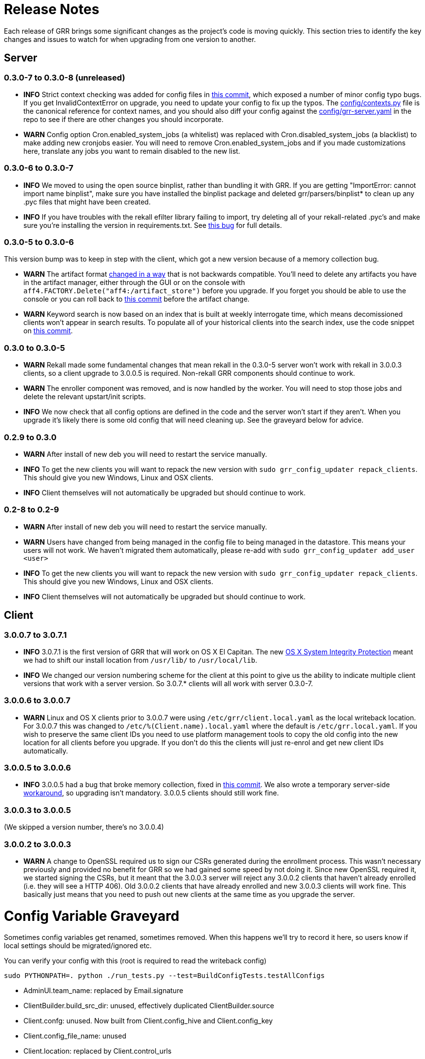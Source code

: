 = Release Notes =

Each release of GRR brings some significant changes as the project's code is
moving quickly. This section tries to identify the key changes and issues to
watch for when upgrading from one version to another.

== Server

=== 0.3.0-7 to 0.3.0-8 (unreleased)

 - *INFO* Strict context checking was added for config files in link:https://github.com/google/grr/commit/56ee26d41afc5809e52d432096de8dbf09564851[this commit], which exposed a number of minor config typo bugs. If you get InvalidContextError on upgrade, you need to update your config to fix up the typos. The link:https://github.com/google/grr/blob/master/config/contexts.py[config/contexts.py] file is the canonical reference for context names, and you should also diff your config against the link:https://github.com/google/grr/blob/master/config/grr-server.yaml[config/grr-server.yaml] in the repo to see if there are other changes you should incorporate.
 - *WARN* Config option Cron.enabled_system_jobs (a whitelist) was replaced with Cron.disabled_system_jobs (a blacklist) to make adding new cronjobs easier. You will need to remove Cron.enabled_system_jobs and if you made customizations here, translate any jobs you want to remain disabled to the new list.

=== 0.3.0-6 to 0.3.0-7
 - *INFO* We moved to using the open source binplist, rather than bundling it with GRR.  If you are getting "ImportError: cannot import name binplist", make sure you have installed the binplist package and deleted grr/parsers/binplist* to clean up any .pyc files that might have been created.
 - *INFO* If you have troubles with the rekall efilter library failing to import, try deleting all of your rekall-related .pyc's and make sure you're installing the version in requirements.txt. See link:https://github.com/google/grr/issues/275[this bug] for full details.

=== 0.3.0-5 to 0.3.0-6

This version bump was to keep in step with the client, which got a new version because of a memory collection bug.

 - *WARN* The artifact format link:https://github.com/ForensicArtifacts/artifacts/pull/11[changed in a way] that is not backwards compatible.  You'll need to delete any artifacts you have in the artifact manager, either through the GUI or on the console with `aff4.FACTORY.Delete("aff4:/artifact_store")` before you upgrade.  If you forget you should be able to use the console or you can roll back to link:https://github.com/google/grr/commit/0ac377613af92f23948b829d7cf86b9b947b1e44[this commit] before the artifact change.
 - *WARN* Keyword search is now based on an index that is built at weekly interrogate time, which means decomissioned clients won't appear in search results.  To populate all of your historical clients into the search index, use the code snippet on link:https://github.com/google/grr/commit/faa1622942e765447b6a908d8baf321e7bd288b9#commitcomment-10597659[this commit].

=== 0.3.0 to 0.3.0-5

 - *WARN* Rekall made some fundamental changes that mean rekall in the 0.3.0-5 server won't work with rekall in 3.0.0.3 clients, so a client upgrade to 3.0.0.5 is required. Non-rekall GRR components should continue to work.
 - *WARN* The enroller component was removed, and is now handled by the worker.  You will need to stop those jobs and delete the relevant upstart/init scripts.
 - *INFO* We now check that all config options are defined in the code and the server won't start if they aren't.  When you upgrade it's likely there is some old config that will need cleaning up. See the graveyard below for advice.

=== 0.2.9 to 0.3.0

 - *WARN* After install of new deb you will need to restart the service
   manually.
 - *INFO* To get the new clients you will want to repack the new version with
   `sudo grr_config_updater repack_clients`. This should give you new Windows,
   Linux and OSX clients.
 - *INFO* Client themselves will not automatically be upgraded but should
   continue to work.

=== 0.2-8 to 0.2-9

 - *WARN* After install of new deb you will need to restart the service
   manually.
 - *WARN* Users have changed from being managed in the config file to being
   managed in the datastore. This means your users will not work. We haven't
   migrated them automatically, please re-add with `sudo grr_config_updater
   add_user <user>`
 - *INFO* To get the new clients you will want to repack the new version with
   `sudo grr_config_updater repack_clients`. This should give you new Windows,
   Linux and OSX clients.
 - *INFO* Client themselves will not automatically be upgraded but should
   continue to work.

== Client

=== 3.0.0.7 to 3.0.7.1

 - *INFO* 3.0.7.1 is the first version of GRR that will work on OS X El Capitan. The new link:https://derflounder.wordpress.com/2015/10/01/system-integrity-protection-adding-another-layer-to-apples-security-model/[OS X System Integrity Protection] meant we had to shift our install location from `/usr/lib/` to `/usr/local/lib`.
 - *INFO* We changed our version numbering scheme for the client at this point to give us the ability to indicate multiple client versions that work with a server version. So 3.0.7.* clients will all work with server 0.3.0-7.

=== 3.0.0.6 to 3.0.0.7

 - *WARN* Linux and OS X clients prior to 3.0.0.7 were using `/etc/grr/client.local.yaml` as the local writeback location. For 3.0.0.7 this was changed to `/etc/%(Client.name).local.yaml` where the default is `/etc/grr.local.yaml`. If you wish to preserve the same client IDs you need to use platform management tools to copy the old config into the new location for all clients before you upgrade. If you don't do this the clients will just re-enrol and get new client IDs automatically.

=== 3.0.0.5 to 3.0.0.6

 - *INFO* 3.0.0.5 had a bug that broke memory collection, fixed in link:https://github.com/google/grr/commit/0615006a740a2802c4cf6c4b6a17e776e128dc06[this commit].  We also wrote a temporary server-side link:https://github.com/google/grr/commit/0615006a740a2802c4cf6c4b6a17e776e128dc06#diff-3a7572dd4343868d0929cbdca7a1620cR77[workaround], so upgrading isn't mandatory.  3.0.0.5 clients should still work fine.

=== 3.0.0.3 to 3.0.0.5

(We skipped a version number, there's no 3.0.0.4)

=== 3.0.0.2 to 3.0.0.3

 - *WARN* A change to OpenSSL required us to sign our CSRs generated during the enrollment process. This wasn't necessary previously and provided no benefit for GRR so we had gained some speed by not doing it. Since new OpenSSL required it, we started signing the CSRs, but it meant that the 3.0.0.3 server will reject any 3.0.0.2 clients that haven't already enrolled (i.e. they will see a HTTP 406).  Old 3.0.0.2 clients that have already enrolled and new 3.0.0.3 clients will work fine. This basically just means that you need to push out new clients at the same time as you upgrade the server. 

= Config Variable Graveyard =

Sometimes config variables get renamed, sometimes removed. When this happens we'll try to record it here, so users know if local settings should be migrated/ignored etc.

You can verify your config with this (root is required to read the writeback config)
-----
sudo PYTHONPATH=. python ./run_tests.py --test=BuildConfigTests.testAllConfigs
-----

 * AdminUI.team_name: replaced by Email.signature
 * ClientBuilder.build_src_dir: unused, effectively duplicated ClientBuilder.source
 * Client.confg: unused.  Now built from Client.config_hive and Client.config_key
 * Client.config_file_name: unused
 * Client.location: replaced by Client.control_urls
 * Client.package_maker_organization: replaced by ClientBuilder.package_maker_organization
 * Email.default_domain: essentially duplicated Logging.domain, use that instead.
 * Frontend.processes: unused
 * Nanny.nanny_binary: replaced by Nanny.binary
 * NannyWindows.* : replaced by Nanny.
 * PyInstaller.build_root_dir: unused, effectively duplicated ClientBuilder.build_root_dir.
 * Users.authentication: unused, user auth is now based on aff4:/users objects. Use config_updater to modify them.
 * Worker.task_limit: unused
 * Worker.worker_process_count: unused
 * Cron.enabled_system_jobs (a whitelist) was replaced with Cron.disabled_system_jobs (a blacklist). Cron.enabled_system_jobs should be removed. Any custom jobs you want to stay disabled should be added to Cron.enabled_system_jobs.
